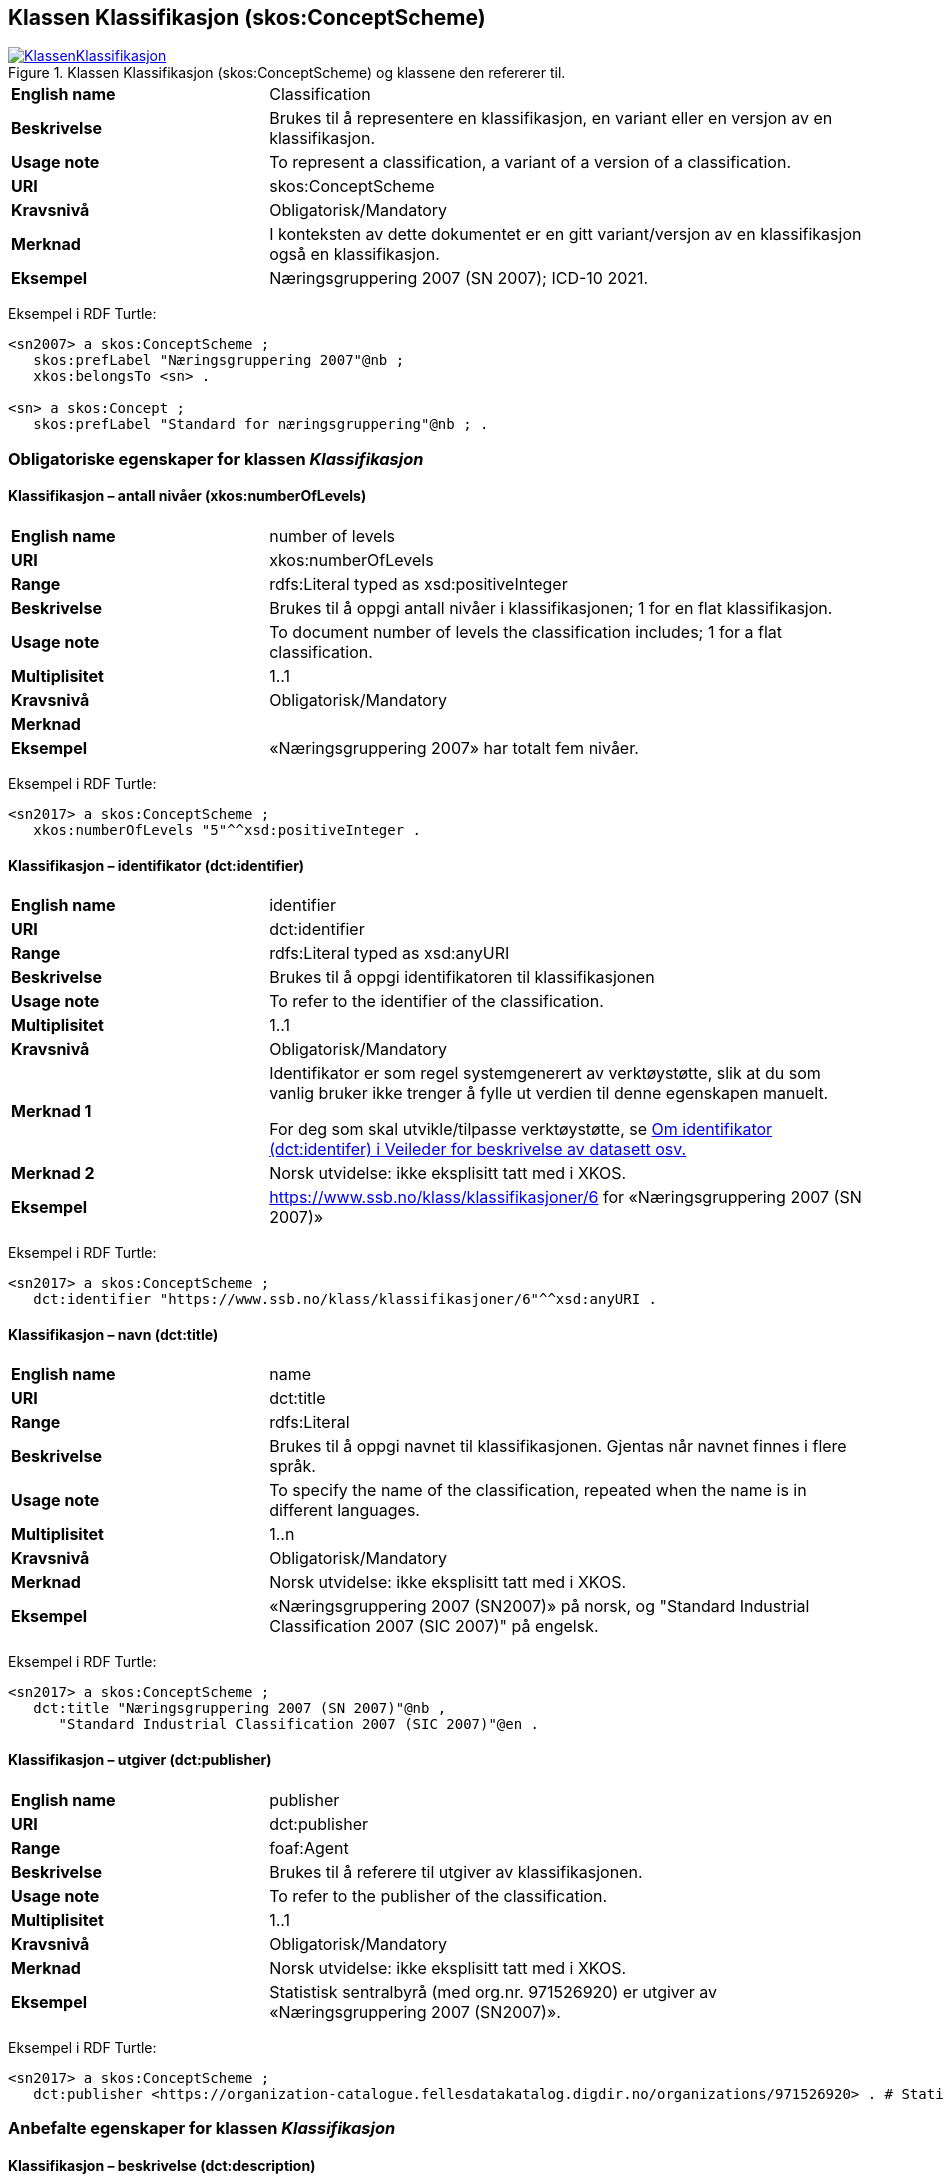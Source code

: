 == Klassen Klassifikasjon (skos:ConceptScheme) [[Klassifikasjon]]

[[img-KlassenKlassifikasjon]]
.Klassen Klassifikasjon (skos:ConceptScheme) og klassene den refererer til.
[link=images/KlassenKlassifikasjon.png]
image::images/KlassenKlassifikasjon.png[]

[cols="30s,70d"]
|===
|English name|Classification
|Beskrivelse|Brukes til å representere en klassifikasjon, en variant eller en versjon av en klassifikasjon.
|Usage note|To represent a classification, a variant of a version of a classification.
|URI|skos:ConceptScheme
|Kravsnivå|Obligatorisk/Mandatory
|Merknad|I konteksten av dette dokumentet er en gitt variant/versjon av en klassifikasjon også en klassifikasjon.
|Eksempel|Næringsgruppering 2007 (SN 2007); ICD-10 2021.
|===

Eksempel i RDF Turtle:
----
<sn2007> a skos:ConceptScheme ;
   skos:prefLabel "Næringsgruppering 2007"@nb ;
   xkos:belongsTo <sn> .

<sn> a skos:Concept ;
   skos:prefLabel "Standard for næringsgruppering"@nb ; .
----

=== Obligatoriske egenskaper for klassen _Klassifikasjon_ [[Klassifikasjon-obligatoriske-egenskaper]]

==== Klassifikasjon – antall nivåer (xkos:numberOfLevels) [[Klassifikasjon-antallNivåer]]

[cols="30s,70d"]
|===
|English name|number of levels
|URI|xkos:numberOfLevels
|Range|rdfs:Literal typed as xsd:positiveInteger
|Beskrivelse|Brukes til å oppgi antall nivåer i klassifikasjonen; 1 for en flat klassifikasjon.
|Usage note|To document number of levels the classification includes; 1 for a flat classification.
|Multiplisitet|1..1
|Kravsnivå|Obligatorisk/Mandatory
|Merknad|
|Eksempel|«Næringsgruppering 2007» har totalt fem nivåer.
|===

Eksempel i RDF Turtle:
----
<sn2017> a skos:ConceptScheme ;
   xkos:numberOfLevels "5"^^xsd:positiveInteger .

----

==== Klassifikasjon – identifikator (dct:identifier) [[Klassifikasjon-identifikator]]

[cols="30s,70d"]
|===
|English name|identifier
|URI|dct:identifier
|Range|rdfs:Literal typed as xsd:anyURI
|Beskrivelse|Brukes til å oppgi identifikatoren til klassifikasjonen
|Usage note|To refer to the identifier of the classification.
|Multiplisitet|1..1
|Kravsnivå|Obligatorisk/Mandatory
|Merknad 1|Identifikator er som regel systemgenerert av verktøystøtte, slik at du som vanlig bruker ikke trenger å fylle ut verdien til denne egenskapen manuelt.

For deg som skal utvikle/tilpasse verktøystøtte, se https://data.norge.no/guide/veileder-beskrivelse-av-datasett/#om-identifikator[Om identifikator (dct:identifer) i Veileder for beskrivelse av datasett osv.]
|Merknad 2|Norsk utvidelse: ikke eksplisitt tatt med i XKOS.
|Eksempel|https://www.ssb.no/klass/klassifikasjoner/6[https://www.ssb.no/klass/klassifikasjoner/6] for «Næringsgruppering 2007 (SN 2007)»
|===

Eksempel i RDF Turtle:
----
<sn2017> a skos:ConceptScheme ;
   dct:identifier "https://www.ssb.no/klass/klassifikasjoner/6"^^xsd:anyURI .
----

==== Klassifikasjon – navn (dct:title) [[Klassifikasjon-navn]]

[cols="30s,70d"]
|===
|English name|name
|URI|dct:title
|Range|rdfs:Literal
|Beskrivelse|Brukes til å oppgi navnet til klassifikasjonen. Gjentas når navnet finnes i flere språk.
|Usage note|To specify the name of the classification, repeated when the name is in different languages.
|Multiplisitet|1..n
|Kravsnivå|Obligatorisk/Mandatory
|Merknad|Norsk utvidelse: ikke eksplisitt tatt med i XKOS.
|Eksempel|«Næringsgruppering 2007 (SN2007)» på norsk, og "Standard Industrial Classification 2007 (SIC 2007)" på engelsk.
|===

Eksempel i RDF Turtle:
----
<sn2017> a skos:ConceptScheme ;
   dct:title "Næringsgruppering 2007 (SN 2007)"@nb ,
      "Standard Industrial Classification 2007 (SIC 2007)"@en .
----

==== Klassifikasjon – utgiver (dct:publisher) [[Klassifikasjon-utgiver]]

[cols="30s,70d"]
|===
|English name|publisher
|URI|dct:publisher
|Range|foaf:Agent
|Beskrivelse|Brukes til å referere til utgiver av klassifikasjonen.
|Usage note|To refer to the publisher of the classification.
|Multiplisitet|1..1
|Kravsnivå|Obligatorisk/Mandatory
|Merknad|Norsk utvidelse: ikke eksplisitt tatt med i XKOS.
|Eksempel|Statistisk sentralbyrå (med org.nr. 971526920) er utgiver av «Næringsgruppering 2007 (SN2007)».
|===

Eksempel i RDF Turtle:
----
<sn2017> a skos:ConceptScheme ;
   dct:publisher <https://organization-catalogue.fellesdatakatalog.digdir.no/organizations/971526920> . # Statistisk sentralbyrå
----

=== Anbefalte egenskaper for klassen _Klassifikasjon_ [[Klassifikasjon-anbefalte-egenskaper]]

==== Klassifikasjon – beskrivelse (dct:description) [[Klassifikasjon-beskrivelse]]

[cols="30s,70d"]
|===
|English name|description
|URI|dct:description
|Range|rdfs:Literal
|Beskrivelse|Brukes til å oppgi en kortfattet beskrivelse av klassifikasjonen. Gjentas når beskrivelsen er i flere språk.
|Usage note|To give a short description of the classification, repeated when the description is in different languages.
|Multiplisitet|0..n
|Kravsnivå|Anbefalt/Recommended
|Merknad|Norsk utvidelse: ikke eksplisitt tatt med i XKOS.
|Eksempel|Se teksten i RDF Turtle eksempel under.
|===

Eksempel i RDF Turtle:
----
<sn2007> a skos:ConceptScheme ;
  dct:description "Grunnlaget for SN2007 er EUs standard NACE Rev.2 (Nomenclature générale des Activités economiques dans les Communautés Européenes) og FNs standard ISIC Rev.4 (International Standard Industrial Classification of all Economic Activities. NACE Rev.2 og SN2007 bygger på ISIC Rev.4 som ble godkjent i 2006. NACE Rev.2 har samme struktur som ISIC Rev.4, men NACE Rev.2 er mer detaljert enn ISIC Rev.4 på 3- og 4-siffernivå. Gjennom å aggregere NACE-grupper vil en komme fram til ISICs 3- og 4- siffergrupper. Ned til 4-sifret nivå (næringsgruppe) er SN2007 identisk med NACE Rev.2. Ut fra behovet for en mer detaljert næringsinndeling tilpasset norske forhold, er det innført et nasjonalt nivå, dvs. næringsundergruppene på 5-siffernivå. Øvrige land har også innført et tilsvarende nasjonalt nivå, tilpasset næringsvirksomheten i de respektive landene."@nb ; .
----

==== Klassifikasjon – dekker (xkos:covers) [[Klassifikasjon-dekker]]

[cols="30s,70d"]
|===
|English name|covers
|URI|xkos:covers
|Range|skos:Concept
|Beskrivelse|Brukes til å referere til begrep som beskriver det domene/fagområde/el.l. som klassifikasjonen dekker.
|Usage note|A classification covers a defined field: economic activity, occupations, living organisms, etc. XKOS specifies the `xkos:covers` property to express this relation.
|Multiplisitet|0..n
|Kravsnivå|Anbefalt/Recommended
|Merknad 1|En veldefinert klassifikasjon bør dekke maks. ett domene/fagområde/el.l.
|Merknad 2|Bruk heller egenskapen <<Klassifikasjon-dekkerUttømmende>> når klassifikasjonen dekker domenet/fagområdet uttømmende, og/eller <<Klassifikasjon-dekkerGjensidigUtelukkende>> når klassifikasjonen dekker domenet/fagområdet gjensidig utelukkende.
|Merknad 3|Verdien bør hentes fra veldefinerte kontrollerte vokabularer som f.eks. https://op.europa.eu/s/uBik[EuroVoc], https://id.loc.gov/authorities/subjects.html[Library of Congress Subject Headings (LOCSH)] eller https://psi.norge.no/los/struktur.html[Los].
|Remarks|The field covered should be represented by a `skos:Concept`, for example a term from a well-known thesaurus like EuroVoc (https://op.europa.eu/s/uBik[EUROVOC]), the Library of Congress Subject Headings (https://id.loc.gov/authorities/subjects.html[LOCSH]), or https://psi.norge.no/los/struktur.html[Los].
|Eksempel|«Næringsgruppering 2007» dekker begrepet ‘økonomisk aktivitet’ (‘economic activity’).
|===

Eksempel i RDF Turtle:
----
<sn2007> a skos:Concept ;
   xkos:covers <http://publications.europa.eu/resource/authority/eurovoc/5992> . # ‘economic activity’
----

==== Klassifikasjon – dekker uttømmende (xkos:coversExhaustively) [[Klassifikasjon-dekkerUttømmende]]

[cols="30s,70d"]
|===
|English name|covers exhaustively
|URI|xkos:coversExhaustively
|Range|skos:Concept
|Beskrivelse|Brukes til å uttrykke at klassifikasjonen dekker et domene/fagområde/el.l. uttømmende, samt å referere til det som dekkes
|Usage note|If the coverage of the given field is complete (i.e. all notions in the field can potentially be classified under the classification), we say that the coverage is exhaustive.
|Subegenskap av|xkos:covers
|Multiplisitet|0..n
|Kravsnivå|Anbefalt/Recommended
|Merknad 1|En veldefinert klassifikasjon bør dekke maks. ett domene/fagområde/el.l., og uttømmende. Denne egenskapen bør derfor alltid brukes for en veldefinert klassifikasjon.
|Merknad 2|Verdien bør hentes fra veldefinerte kontrollerte vokabularer som f.eks. https://op.europa.eu/s/uBik[EuroVoc], https://id.loc.gov/authorities/subjects.html[Library of Congress Subject Headings (LOCSH)] eller https://psi.norge.no/los/struktur.html[Los].
|Remarks|The field covered should be represented by a `skos:Concept`, for example a term from a well-known thesaurus like EuroVoc (https://op.europa.eu/s/uBik[EUROVOC]), the Library of Congress Subject Headings (https://id.loc.gov/authorities/subjects.html[LOCSH]), or https://psi.norge.no/los/struktur.html[Los].
|Eksempel|Næringsgruppering dekker begrepet ‘økonomisk aktivitet’ uttømmende.
|===

Eksempel i RDF Turtle:
----
<sn2007> a skos:Concept ;
   xkos:coversExhaustively <http://publications.europa.eu/resource/authority/eurovoc/5992> . # ‘economic activity’
----

==== Klassifikasjon – dekker gjensidig utelukkende (xkos:coversMutuallyExclusively) [[Klassifikasjon-dekkerGjensidigUtelukkende]]

[cols="30s,70d"]
|===
|English name|covers mutually exclusively
|URI|xkos:coversMutuallyExclusively
|Range|skos:Concept
|Beskrivelse|På ethvert nivå i en veldefinert klassifikasjon er kategoriene gjensidig utelukkende. Denne egenskapen brukes til å uttrykke dette, samt å referere til begrep som kategoriene dekker.
|Usage note|If there is no overlap between the classification items at a given level of the classification, we say that the concepts (`skos:Concept`) representing the items are mutually exclusive.
|Subegenskap av|xkos:covers
|Multiplisitet|0..n
|Kravsnivå|Anbefalt/Recommended
|Merknad 1|En veldefinert klassifikasjon bør dekke maks. ett domene/fagområde/el.l., og med gjensidig utelukkende kategorier.
|Merknad 2|En veldefinert klassifikasjon dekker sitt domene/område/begrep både uttømmende og gjensidig utelukkende. I slike tilfeller bør både denne egenskapen og egenskapen <<Klassifikasjon-dekkerUttømmende>> brukes.
|Merknad 3|Verdien bør hentes fra veldefinerte kontrollerte vokabularer som f.eks. https://op.europa.eu/s/uBik[EuroVoc], https://id.loc.gov/authorities/subjects.html[Library of Congress Subject Headings (LOCSH)] eller https://psi.norge.no/los/struktur.html[Los].
|Remarks|The field covered should be represented by a `skos:Concept`, for example a term from a well-known thesaurus like EuroVoc (https://op.europa.eu/s/uBik[EUROVOC]), the Library of Congress Subject Headings (https://id.loc.gov/authorities/subjects.html[LOCSH]), or https://psi.norge.no/los/struktur.html[Los].
|Remarks|Well-defined classifications usually cover their field in an exhaustive and mutually exclusive way (they form a partition of the field): in this case, `xkos:coversExhaustively` and `xkos:coversMutuallyExclusively` will be used together.
|Eksempel|Næringsgruppering 2007 dekker begrepet ‘økonomisk aktivitet’ med gjensidig utelukkende kategorier (og uttømmende).
|===

Eksempel i RDF Turtle:
----
<sn2007> a skos:Concept ;
   xkos:coversMutuallyExclusively <http://publications.europa.eu/resource/authority/eurovoc/5992> ; # ‘economic activity’
   xkos:coversExhaustively <http://publications.europa.eu/resource/authority/eurovoc/5992> ; # ‘economic activity’
   .
----

==== Klassifikasjon – erstatter (xkos:supersedes) [[Klassifikasjon-erstatter]]

[cols="30s,70d"]
|===
|English name|supersedes
|URI|xkos:supersedes
|Range|skos:ConceptScheme
|Beskrivelse|Brukes til å referere til en versjon av klassifikasjonen som denne versjonen erstatter.
|Usage note|To link major versions of classifications.
|Subegenskap av|xkos:follows
|Multiplisitet|0..1
|Kravsnivå|Anbefalt/Recommended
|Merknad|
|Eksempel|«Næringsgruppering 2007 (SN2007)» erstatter «Næringsgruppering 2002 (SN2002)».
|===

Eksempel i RDF Turtle:
----
<sn2007> a skos:ConceptScheme ;
   xkos:supersedes <sn2002> ; .
----

==== Klassifikasjon – følger (xkos:follows)


[yellow-background]#Spørsmål til kommenteringsrunden#: Har du konkret eksempel på at det er behov for denne egenskapen, dvs. behov for å kunne uttrykke et forhold mellom to klassifikasjoner/versjoner som er «følger _i tid_», men som ikke er «erstatter» eller «er variant av» (behov som dekket av to andre egenskaper)? Vi kommer til å fjerne denne egenskapen hvis det ikke er behov for den.

[cols="30s,70d"]
|===
|English name|follows
|URI|xkos:follows
|Range|skos:ConceptScheme
|Beskrivelse|Brukes til å referere til klassifikasjon(er) som denne klassifikasjonen i tid følger.
|Usage note|The succession in time of classifications and classification schemes is expressed by the `xkos:follows` property.
|Multiplisitet|0..n
|Kravsnivå|Anbefalt/Recommended
|Merknad|Bruk egenskapen <<Klassifikasjon-erstatter>> isteden når man ønsker å uttrykke at den som pekes på skal erstattes av denne.
|Eksempel|
|===


==== Klassifikasjon – gyldig fra og med (schema:validFrom) [[Klassifikasjon-gyldigFraOgMed]]

[cols="30s,70d"]
|===
|English name|valid from inclusive
|URI|schema:validFrom
|Range|rdfs:Literal typed as xsd:date or xsd:dateTime
|Beskrivelse|Brukes til å oppgi fra og med når klassifikasjonen er gyldig.
|Usage note|To specific the date or time from (inclusive) which the classification is valid.
|Multiplisitet|0..1
|Kravsnivå|Anbefalt/Recommended
|Merknad|Norsk utvidelse: ikke eksplisitt tatt med i XKOS.
|Eksempel|«Næringsgruppering 2007» er gyldig fra og med 1.1.2019.
|===

Eksempel i RDF Turtle:
----
<sn2017> a skos:ConceptScheme ;
   schema:validFrom "2019-01-01"^^xsd:date ; .
----

==== Klassifikasjon – gyldig til og med (schema:validThrough) [[Klassifikasjon-gyldigTilOgMed]]

[cols="30s,70d"]
|===
|English name|valid through inclusive
|URI|schema:validThrough
|Range|rdfs:Literal typed as xsd:date or xsd:dateTime
|Beskrivelse|Brukes til å oppgi fra og med når klassifikasjonen er gyldig.
|Usage note|To specific the date or time from (inclusive) which the classification is valid.
|Multiplisitet|0..1
|Kravsnivå|Anbefalt/Recommended
|Merknad|Norsk utvidelse: ikke eksplisitt tatt med i XKOS.
|Eksempel|«Næringsgruppering 2002» var gyldig til og med 31.12.2018.
|===

Eksempel i RDF Turtle:
----
<sn2002> a skos:ConceptScheme ;
   schema:validThrough "2018-12-31"^^xsd:date ; .
----

==== Klassifikasjon – har klassifikasjonsnivå (xkos:levels) [[Klassifikasjon-harKlassifikasjonsnivå]]

[cols="30s,70d"]
|===
|English name|level list
|URI|xkos:levels
|Range|rdf:List
|Beskrivelse|Brukes til å referere til de ulike nivåene i klassifikasjonen, som en nøstet liste (`rdf:List`).
|Usage note|List of the classification levels represented as an RDF list of ordered levels (instances of ClassificationLevel).
|Multiplisitet|0..1
|Kravsnivå|Anbefalt/Recommended
|Merknad|
|Eksempel|Innholdet i «Næringsgruppering 2007» som en (nøstet) liste, med klassifikasjonsnivåene 1 til 5.
|===

Eksempel i RDF Turtle:
----
<sn2007> a skos:ConceptScheme ;
  xkos:levels [ a rdf:List ;
    rdf:first <sn2007-1> ; # nivå 1
    rdf:rest [ a rdf:List ;
        rdf:first <sn2007-2> ; # nivå 2
        rdf:rest [ a rdf:List ;
          rdf:first <sn2007-3> ; # nivå 3
          rdf:rest [ a rdf:List ;
            rdf:first <sn2007-4> ; # nivå 4
            rdf:rest [a rdf:List ;
              rdf:first <sn2007-5>; # nivå 5
              rdf:rest rdf:nil ;
              ] ;
            ] ;
          ] ;
        ] ;
    ] ;
   .

<sn2007-1> a xkos:ClassificationLevel ; .

# osv.
----

==== Klassifikasjon – inneholder kategori (uneskos:contains) [[Klassifikasjon-inneholderKategori]]

[cols="30s,70d"]
|===
|English name|contains classification items
|URI|uneskos:contains
|Range|skos:Concept
|Beskrivelse|Brukes til å referere til kategori(er) som en klassifikasjon inneholder.
|Usage note|To refer to the classification items that the classification contains.
|Multiplisitet|0..n
|Kravsnivå|Anbefalt/Recommended
|Merknad 1|Når en flat klassifikasjon ikke tar med det ene klassifikasjonsnivået, er denne egenskapen den eneste måte å si hvilke kategorier en klassifikasjon inneholder.
|Merknad 2|Norsk utvidelse: Finnes ikke i XKOS. Føyet til for å kunne inkludere de aktuelle kategoriene inn i en flat klassifikasjon, uten å måtte bruke Klassifikasjonsnivå.
|Eksempel|https://www.ssb.no/klass/klassifikasjoner/19/versjon/50[«Standard for sivilstand 1993»] inneholder kategoriene «1 – Ugift», ..., «9 – Gjenlevende partner»
|===

Eksempel i RDF Turtle:
----
<sivilstand1993> a skos:ConceptScheme ;
   dct:title "Sivilstand 1993"@nb ;
   uneskos:contains <ugift> , <gift> , <enkeEllerEnkemann> , <skilt> , <separert> , <registrertPartner> , <separertPartner> , <skiltPartner> , <gjenlevendePartner> ; .

<ugift> a skos:Concept ;
   skos:notation "1" ;
   skos:prefLabel "ugift"@nb ;
   skos:inScheme <sivilstand1993> ; .

# og alle de andre kategoriene
----

==== Klassifikasjon – sist oppdatert (dct:modified) [[Klassifikasjon-sistOppdatert]]

[cols="30s,70d"]
|===
|English name|modified
|URI|dct:modified
|Range|rdfs:Literal typed as xsd:date or xsd:dateTime
|Beskrivelse|Brukes til å oppgi dato/tidspunkt når klassifikasjonen ble sist oppdatert.
|Usage note|To specific the date or time when the classification was last modified.
|Multiplisitet|0..1
|Kravsnivå|Anbefalt/Recommended
|Merknad|Norsk utvidelse: ikke eksplisitt tatt med i XKOS.
|Eksempel|«Næringsgruppering 2007» ble sist oppdatert 11.10.2016 14:06:44.
|===

Eksempel i RDF Turtle:
----
<sn2007> a skos:ConceptScheme ;
   dct:modified "2016-10-11T14:06:44"^^xsd:dateTime ; .
----

==== Klassifikasjon – språk (dct:language) [[Klassifikasjon-språk]]

[cols="30s,70d"]
|===
|English name|language
|URI|dct:language
|Range|URI
|Beskrivelse|Brukes til å oppgi språk som klassifikasjonen er utgitt i.
|Usage note|To specific the language(s) that the classification is in.
|Multiplisitet|0..n
|Kravsnivå|Anbefalt/Recommended
|Merknad 1|Verdien skal hentes fra EUs kontrollerte liste over https://op.europa.eu/en/web/eu-vocabularies/concept-scheme/-/resource?uri=http://publications.europa.eu/resource/authority/language[Language].
|Merknad 2|Norsk utvidelse: ikke eksplisitt tatt med i XKOS.
|Eksempel|«Næringsgruppering 2007» finnes i norsk bokmål, nynorsk og engelsk.
|===

Eksempel i RDF Turtle:
----
<sn2007> a skos:ConceptScheme ;
   dct:language <https://publications.europa.eu/resource/authority/language/NOB> , # norsk bokmål
      <https://publications.europa.eu/resource/authority/language/NNN>, # nynorsk
      <https://publications.europa.eu/resource/authority/language/ENG>; # engelsk
   .
----

==== Klassifikasjon – tilgjengeliggjøringsdato (dct:issued) [[Klassifikasjon-tilgjengeliggjøringsdato]]

[cols="30s,70d"]
|===
|English name|issued
|URI|dct:issued
|Range|rdfs:Literal typed as xsd:date or xsd:dateTime
|Beskrivelse|Brukes til å oppgi dato/tid når klassifikasjonen ble tilgjengeliggjort.
|Usage note|To specific the date/time when the classification was made accessible.
|Multiplisitet|0..1
|Kravsnivå|Anbefalt/Recommended
|Merknad |
|Eksempel|«Næringsgruppering 2007 (SN2007)» ble tilgjengeliggjort 1. jan. 2009.
|===

Eksempel i RDF Turtle:
----
<sn2007> a skos:ConceptScheme ;
   dct:issued "2009-01-01"^^xsd:date ; .
----

=== Valgfrie egenskaper for klassen _Klassifikasjon_ [[Klassifikasjon-valgfrie-egenskaper]]

==== Klassifikasjon – har variant (xkos:variant) [[Klassifikasjon-harVariant]]

[cols="30s,70d"]
|===
|English name|variant
|URI|xkos:variant
|Range|skos:ConceptScheme
|Beskrivelse|Brukes til å referere til en variant av klassifikasjonen, dvs. klassifikasjonen tilpasset for et spesifikt bruksbehov, ved f.eks. å begrense dekningen, slå sammen eller splitte noen kategorier på et gitt klassifikasjonsnivå.
|Usage note|In certain circumstances, statisticians need to "customize" a classification scheme for a specific use, by restricting the coverage, merging or splitting certain items at a given level, etc. The `xkos:variant` property can be used to represent the relation between the base classification scheme and its variant(s). 
|Multiplisitet|0..n
|Kravsnivå|Valgfri/Optional
|Merknad|
|Eksempel| «Næringsgruppering 2007» har bl.a. variant «Fastlands-Norge 2009».
|===

Eksempel i RDF Turtle:
----
<sn2007> a skos:ConceptScheme ;
   xkos:variant <fastlandsNorge2009> .
----

==== Klassifikasjon – produsent (dct:creator) [[Klassifikasjon-produsent]]

[cols="30s,70d"]
|===
|English name|creator
|URI|dct:creator
|Range|foaf:Agent
|Beskrivelse|Brukes til å referere til aktør(er) som har laget klassifikasjonen.
|Usage note|To refer to the one or more Agents who made the classification and who are not the publisher (`dct:publisher`) of the classification.
|Multiplisitet|0..n
|Kravsnivå|Valgfri/Optional
|Merknad 1|Brukes når produsenten ikke er samme som <<Klassifikasjon-utgiver>>.
|Merknad 2|Norsk utvidelse: ikke eksplisitt tatt med i XKOS. Føyet til for å kunne oppgi produsent som ikke er samme som utgiveren.
|Eksempel|
|===

==== Klassifikasjon – tilhører (xkos:belongsTo) [[Klassifikasjon-tilhører]]

[cols="30s,70d"]
|===
|English name|belongs to
|URI|xkos:belongsTo
|Range|skos:Concept
|Beskrivelse|Brukes til å knytte en hovedversjon av klassifikasjonen til f.eks. en «klassifikasjonsfamilie» eller en «klassifikasjonsserie».
|Usage note|Connecting a major version of a classification to a concept representing the overall classification.
|Multiplisitet|0..n
|Kravsnivå|Valgfri/Optional
|Merknad|I XKOS er `rdfs:Resource` (en hvilken som helst type ressurs) brukt som range, og det er samtidig anbefalt å referere et begrep (en instans av `skos:Concept`). Det er derfor i dette dokumentet brukt `skos:Concept` som range.
|Remarks|XKOS does not declare a formal range for `xkos:belongsTo`, and does not define a class to represent the classification itself; it is recommended to model it as an instance of `skos:Concept` that will serve as an entry in statistical classification registries, but another class could be used as well.
|Eksempel|«Næringsgruppering 2007 (SN2007)» tilhører klassifikasjonsfamilien «Standard for næringsgruppering (SN)»
|===

Eksempel i RDF Turtle: Se under figuren <<img-KlassenKlassifikasjon>>.
